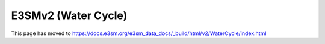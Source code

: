 E3SMv2 (Water Cycle)
====================

This page has moved to https://docs.e3sm.org/e3sm_data_docs/_build/html/v2/WaterCycle/index.html
